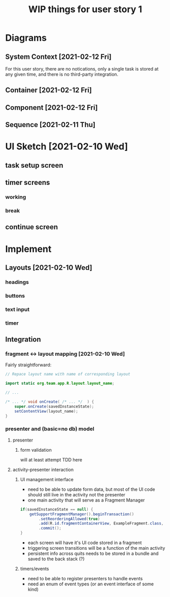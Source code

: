 #+TITLE: WIP things for user story 1

* Diagrams
** System Context [2021-02-12 Fri] 
#+begin_src plantuml :file ../images/001-system-context-diagram.png :exports results
title Overall System Context Diagram
!include https://raw.githubusercontent.com/plantuml-stdlib/C4-PlantUML/master/C4_Container.puml

Person(user, "Anon User")
Container(primary, "Pomodoro Application", "Java,Android", "Allow users to time the steps of the Pomodoro process while executing a task.")

Rel(user, primary, "Uses")
#+end_src

#+RESULTS:
[[file:../images/001-system-context-diagram.png]]

For this user story, there are no notications, only a single task is stored at
any given time, and there is no third-party integration.

** Container [2021-02-12 Fri]
#+begin_src plantuml :file ../images/001-container-diagram.png :exports results
  title Overall Container Diagram
  !include https://raw.githubusercontent.com/plantuml-stdlib/C4-PlantUML/master/C4_Container.puml

  Person(user, "Anon User")
  System_Boundary(c1, "Pomodoro Application") {
          Container(view, "UI", "Java, XML, Android SDK", "Handles UI")
          Container(api, "API", "Java", "The interface between our UI elements and the model. Handles validation and retrieval of model data for display.")
  }

  Rel(user, view, "Interacts With")
  Rel(view, api, "Sends Client Events")
  Rel(api, view, "Returns UI Data")
#+end_src

#+RESULTS:
[[file:../images/001-container-diagram.png]]

** Component [2021-02-12 Fri]
#+begin_src plantuml :file ../images/001-component-diagram.png :exports results
  title Application Component Diagram (UI and API)
  !include https://raw.githubusercontent.com/plantuml-stdlib/C4-PlantUML/master/C4_Container.puml

  Container(main, "Main Activity", "AppCompatActivity", "Handles switching between views/fragments as well as model and presenter lifetime.")
  Container(view, "Active Fragment", "View", "The currently loaded Fragment, manages UI elements and UI events (timers, buttons).")

  System_Boundary(c2, "API") {
          Container(presenter, "Presenter", "Java", "Handles validation of UI events and model interaction.")
          Container(model, "Model", "In memory, saved to bundle on destroy", "")
  }

  Rel_R(main, view, "Add Fragment to FragmentView")
  Rel(view, main, "Replace view")

  Rel_D(view, presenter, "UI events")
  Rel_U(presenter, view, "Model events")
  Rel(main, presenter, "Load on create")

  Rel_D(presenter, model, "Update task information")
  Rel_U(model, presenter, "Load task info")
  Rel_L(main, model, "Load on create")

#+end_src

#+RESULTS:
[[file:../images/001-component-diagram.png]]

** Sequence [2021-02-11 Thu]
 #+begin_src plantuml :file ../images/001-sequence-diagram.png :exports results
title User Story 1 Sequence

actor User
participant View
participant Presenter
participant Model

User->View: starts app (launch main screen/activity)
loop
        loop task form loop
                Presenter->View: switch to new task screen
        == New Task Screen ==
                User->View: complete task form
                User->View: press ok button
                View->Presenter: new task form info
                Presenter->Presenter: validate task details
                alt task form valid
                        break exit task form loop
                                Presenter->Model: create new task object
                        end
                else form invalid
                        Presenter->View: show form validation error
                end
        end
        
        loop while task is not done
                Presenter->View: switch to timer screen
                == Work Timer Screen ==
                Presenter->Model: get task info
                Model->Presenter:
                Presenter->View: set timer title and subtitle
                loop while timer is not done
                        Presenter->View: update timer
                        opt
                                User-->View: optional break early
                                break exit timer loop
                                        View->Presenter: cancel timer
                                end
                        end
                end
                
                Presenter->View: switch to continue screen
                == Continue Screen ==
                Presenter->Model: get task info
                Model->Presenter:
                Presenter->View: set task name
                opt Task complete
                        User->View: selects done
                        break exit task loop
                                View->Presenter: done
                                Presenter->Model:  mark task as done
                        end
                end
                
                User->View: user selects continue
                View->Presenter: continue
                
                Presenter->View: switch to break timer screen
                == Break Timer Screen ==
                Presenter->Model: get task info
                Model->Presenter:
                Presenter->View: set timer title and subtitle

                loop while timer is not done
                        Presenter->View: update timer
                        opt
                                User-->View: optional break early
                                break exit timer loop
                                        View->Presenter: cancel timer
                                end
                        end
                end
        end
end
 #+end_src

   #+RESULTS:
   [[file:../images/001-sequence-diagram.png]]

* UI Sketch [2021-02-10 Wed]
** task setup screen
   [[../images/task_setup.png]]
** timer screens
*** working
    [[../images/timer_work.png]]
*** break
    [[../images/timer_break.png]]
** continue screen
   [[../images/continue.png]]
* Implement
** Layouts [2021-02-10 Wed]
*** headings
*** buttons
*** text input
*** timer
** Integration
*** fragment <-> layout mapping [2021-02-10 Wed] 
    Fairly straightforward:
#+BEGIN_SRC java
// Repace layout name with name of corresponding layout

import static org.team.app.R.layout.layout_name;

// ...

/* ... */ void onCreate( /* ... */  ) {
    super.onCreate(savedInstanceState);
    setContentView(layout_name);
}
#+END_SRC
*** presenter and (basic=no db) model
**** presenter
***** form validation
      will at least attempt TDD here
**** activity-presenter interaction
***** UI management interface
      - need to be able to update form data, but most of the UI code should
        still live in the activity not the presenter
      - one main activity that will serve as a Fragment Manager
#+begin_src java
        if(savedInstanceState == null) {
            getSupportFragmentManager().beginTransaction()
                .setReorderingAllowed(true)
                .add(R.id.fragmentContainerView, ExampleFragment.class, null)
                .commit();
        }
#+end_src
      - each screen will have it's UI code stored in a fragment
      - triggering screen transitions will be a function of the main activity
      - persistent info across quits needs to be stored in a bundle and saved to the back stack (?)
***** timers/events
      - need to be able to register presenters to handle events
      - need an enum of event types (or an event interface of some kind)
    
